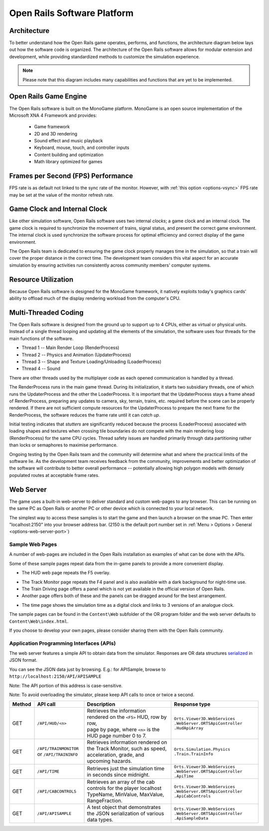 .. _software-platform:

****************************
Open Rails Software Platform
****************************

Architecture
============

To better understand how the Open Rails game operates, performs, and functions, 
the architecture diagram below lays out how the software code is organized. The 
architecture of the Open Rails software allows for modular extension and 
development, while providing standardized methods to customize the simulation 
experience.

.. note:: Please note that this diagram includes many capabilities and 
          functions that are yet to be implemented.

.. image:: images/software-platform.png

Open Rails Game Engine
======================

The Open Rails software is built on the MonoGame platform. 
MonoGame is an open source implementation of the Microsoft XNA 4 Framework and provides:

  - Game framework
  - 2D and 3D rendering
  - Sound effect and music playback
  - Keyboard, mouse, touch, and controller inputs
  - Content building and optimization
  - Math library optimized for games


Frames per Second (FPS) Performance
===================================

FPS rate is as default not linked to the sync rate of the monitor. 
However, with :ref:`this option <options-vsync>` FPS rate may be set at the value of the monitor refresh rate.

Game Clock and Internal Clock
=============================

Like other simulation software, Open Rails software uses two internal 
*clocks*; a game clock and an internal clock. The game clock is required to 
synchronize the movement of trains, signal status, and present the correct 
game environment. The internal clock is used synchronize the software process 
for optimal efficiency and correct display of the game environment.

The Open Rails team is dedicated to ensuring the game clock properly manages 
time in the simulation, so that a train will cover the proper distance in the 
correct time. The development team considers this vital aspect for an 
accurate simulation by ensuring activities run consistently across community 
members' computer systems.

Resource Utilization
====================

Because Open Rails software is designed for the MonoGame framework, 
it natively exploits today's graphics cards' ability to offload much of the 
display rendering workload from the computer's CPU.

Multi-Threaded Coding
=====================

The Open Rails software is designed from the ground up to support up to 4 
CPUs, either as virtual or physical units. Instead of a single thread looping 
and updating all the elements of the simulation, the software uses four 
threads for the main functions of the software.

- Thread 1 -- Main Render Loop (RenderProcess) 
- Thread 2 -- Physics and Animation (UpdaterProcess)
- Thread 3 -- Shape and Texture Loading/Unloading (LoaderProcess) 
- Thread 4 -- Sound

There are other threads used by the multiplayer code as each opened 
communication is handled by a thread.

The RenderProcess runs in the main game thread. During its initialization, it 
starts two subsidiary threads, one of which runs the UpdaterProcess and the 
other the LoaderProcess. It is important that the UpdaterProcess stays a 
frame ahead of RenderProcess, preparing any updates to camera, sky, terrain, 
trains, etc. required before the scene can be properly rendered. If there are 
not sufficient compute resources for the UpdaterProcess to prepare the next 
frame for the RenderProcess, the software reduces the frame rate until it can 
*catch up*.

.. index::
   single: tile

Initial testing indicates that *stutters* are significantly reduced because 
the process (LoaderProcess) associated with loading shapes and textures when 
crossing tile boundaries do not compete with the main rendering loop 
(RenderProcess) for the same CPU cycles. Thread safety issues are handled 
primarily through data partitioning rather than locks or semaphores to 
maximise performance.

Ongoing testing by the Open Rails team and the community will determine what 
and where the practical limits of the software lie. As the development team 
receives feedback from the community, improvements and better optimization of 
the software will contribute to better overall performance -- potentially 
allowing high polygon models with densely populated routes at acceptable 
frame rates.

.. _web-server:

Web Server
==========

.. _sample-web-pages:

The game uses a built-in web-server to deliver standard and custom web-pages
to any browser. This can be running on the same PC as Open Rails or another PC 
or other device which is connected to your local network.

The simplest way to access these samples is to start the game and then launch
a browser on the smae PC. Then enter "localhost:2150" into your browser address bar. 
(2150 is the default port number set in :ref:`Menu > Options > General <options-web-server-port>`)

Sample Web Pages
----------------

A number of web-pages are included in the Open Rails installation as examples of 
what can be done with the APIs.

Some of these sample pages repeat data from the in-game panels to provide a more convenient display.

- The HUD web page repeats the F5 overlay.
 
.. image:: images/web-page-hud.png

- The Track Monitor page repeats the F4 panel and is also available with a dark background for night-time use.
- The Train Driving page offers a panel which is not yet available in the official version of Open Rails.
- Another page offers both of these and the panels can be dragged around for the best arrangement.
  
.. image:: images/web-page-both.png

- The time page shows the simulation time as a digital clock and links to 3 versions of an analogue clock.

.. image:: images/web-page-clock.png


The sample pages can be found in the ``Content\Web`` subfolder of the OR
program folder and the web server defaults to ``Content\Web\index.html``.

If you choose to develop your own pages, please consider sharing them with the Open Rails community.

.. _web-server-api:

Application Programming Interfaces (APIs)
-----------------------------------------

The web server features a simple API to obtain data from the simulator.
Responses are OR data structures
`serialized <https://www.newtonsoft.com/json/help/html/T_Newtonsoft_Json_JsonConvert.htm>`_
in JSON format.

You can see the JSON data just by browsing. E.g.: for APISample, browse to ``http://localhost:2150/API/APISAMPLE``

.. image:: images/web-page-json.png

Note: The API portion of this address is case-sensitive.

Note: To avoid overloading the simulator, please keep API calls to once or twice a second.

.. list-table::
   :widths: 10 20 35 35
   :header-rows: 1

   * - Method
     - API call
     - Description
     - Response type
   * - | GET
     - | ``/API/HUD/<n>``
     - | Retrieves the information rendered on the ``<F5>`` HUD, row by row,
       | page by page, where ``<n>`` is the HUD page number 0 to 7.
     - | ``Orts.Viewer3D.WebServices .WebServer.ORTSApiController .HudApiArray``
   * - | GET
     - | ``/API/TRAINMONITOR``
       | or ``/API/TRAININFO``
     - | Retrieves information rendered on the Track Monitor, such as speed,
       | acceleration, grade, and upcoming hazards.
     - | ``Orts.Simulation.Physics .Train.TrainInfo``
   * - | GET
     - | ``/API/TIME``
     - | Retrieves just the simulation time in seconds since midnight.
     - | ``Orts.Viewer3D.WebServices .WebServer.ORTSApiController .ApiTime``
   * - | GET
     - | ``/API/CABCONTROLS``
     - | Retrieves an array of the cab controls for the player localhost
       | TypeName, MinValue, MaxValue, RangeFraction.
     - | ``Orts.Viewer3D.WebServices .WebServer.ORTSApiController .ApiCabControls``
   * - | GET
     - | ``/API/APISAMPLE``
     - | A test object that demonstrates the JSON serialization of various
       | data types.
     - | ``Orts.Viewer3D.WebServices .WebServer.ORTSApiController .ApiSampleData``




